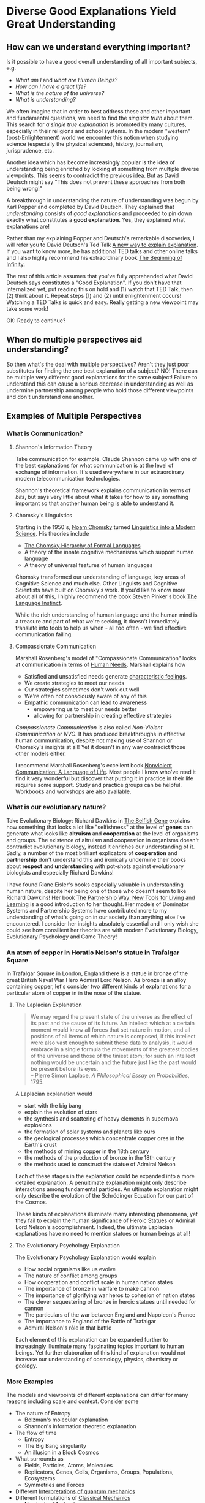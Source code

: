 * Diverse Good Explanations Yield Great Understanding

** How can we understand everything important?

Is it possible to have a good overall understanding of all important subjects, e.g.
- /What am I/ and /what are Human Beings?/
- /How can I have a great life?/
- /What is the nature of the universe?/
- /What is understanding?/

We often imagine that in order to best address these and other
important and fundamental questions, we need to find the /singular
truth/ about them.  This search for /a single true explanation/ is
promoted by many cultures, especially in their religions and school
systems.  In the modern "western" (post-Enlightenment) world we
encounter this notion when studying science (especially the physical
sciences), history, journalism, jurisprudence, etc.

Another idea which has become increasingly popular is the idea of
understanding being enriched by looking at something from multiple
diverse viewpoints.  This seems to contradict the previous idea.  But
as David Deutsch might say "This does not prevent these approaches
from both being wrong!"

A breakthrough in understanding the nature of understanding was begun
by Karl Popper and completed by David Deutsch.  They explained that
/understanding/ consists of /good explanations/ and proceeded to pin
down exactly what constitutes a *good explanation*.  Yes, they
explained what explanations are!

Rather than my explaining Popper and Deutsch's remarkable discoveries,
I will refer you to David Deutsch's Ted Talk [[https://www.ted.com/talks/david_deutsch_a_new_way_to_explain_explanation][A new way to explain
explanation]].  If you want to know more, he has additional TED talks
and other online talks and I also highly recommend his extraordinary
book [[https://www.goodreads.com/book/show/10483171-the-beginning-of-infinity?from_search=true&from_srp=true&qid=klANM0eyNm&rank=1][The Beginning of Infinity]].

The rest of this article assumes that you've fully apprehended what
David Deutsch says constitutes a "Good Explanation".  If you don't
have that internalized yet, put reading this on hold and (1) watch
that TED Talk, then (2) think about it.  Repeat steps (1) and (2)
until enlightenment occurs!  Watching a TED Talks is quick and easy.
Really getting a new viewpoint may take some work!

OK: Ready to continue?

** When do multiple perspectives aid understanding?

So then what's the deal with multiple perspectives?  Aren't they just
poor substitutes for finding the one best explanation of a subject?
NO!  There can be multiple very different good explanations for the
same subject!  Failure to understand this can cause a serious decrease
in understanding as well as undermine partnership among people who
hold those different viewpoints and don't understand one another.

** Examples of Multiple Perspectives

*** What is Communication?

**** Shannon's Information Theory

Take communication for example.  Claude Shannon came up with one of
the best explanations for what communication is at the level of
exchange of information.  It's used everywhere in our extraordinary
modern telecommunication technologies.

Shannon's theoretical framework explains communication in terms of
/bits/, but says very little about what it takes for how to say
something important so that another human being is able to understand
it.

**** Chomsky's Linguistics

Starting in the 1950's, [[https://en.wikipedia.org/wiki/Noam_Chomsky][Noam Chomsky]] turned [[https://www.britannica.com/biography/Noam-Chomsky/Linguistics][Linguistics into a Modern
Science]].  His theories include
- [[https://en.wikipedia.org/wiki/Chomsky_hierarchy][The Chomsky Hierarchy of Formal Languages]]
- A theory of the innate cognitive mechanisms which support human language
- A theory of universal features of human languages

Chomsky transformed our understanding of language, key areas of
Cognitive Science and much else.  Other Linguists and Cognitive
Scientists have built on Chomsky's work. If you'd like to know more
about all of this, I highly recommend the book Steven Pinker's book
[[https://stevenpinker.com/publications/language-instinct-19942007][The Language Instinct]].

While the rich understanding of human language and the human mind is a
treasure and part of what we're seeking, it doesn't immediately
translate into tools to help us when - all too often - we find
effective communication failing.

**** Compassionate Communication

Marshall Rosenberg's model of "Compassionate Communication" looks at
communication in terms of [[https://www.cnvc.org/training/resource/needs-inventory][Human Needs]].  Marshall explains how
- Satisfied and unsatisfied needs generate [[https://www.cnvc.org/training/resource/feelings-inventory][characteristic feelings]].
- We create strategies to meet our needs
- Our strategies sometimes don't work out well
- We're often not consciously aware of any of this
- Empathic communication can lead to awareness
  - empowering us to meet our needs better
  - allowing for partnership in creating effective strategies

/Compassionate Communication/ is also called /Non-Violent
Communication/ or /NVC/.  It has produced breakthroughs in effective
human communication, despite not making use of Shannon or Chomsky's
insights at all!  Yet it doesn't in any way contradict those other
models either.

I recommend Marshall Rosenberg's excellent book [[https://puddledancer.bookstore.ipgbook.com/nonviolent-communication--a-language-of-life-products-9781892005281.php][Nonviolent
Communication: A Language of Life]].  Most people I know who've read it
find it very wonderful but discover that putting it in practice in
their life requires some support.  Study and practice groups can be
helpful.  Workbooks and workshops are also available.

*** What is our evolutionary nature?

Take Evolutionary Biology: Richard Dawkins in [[https://www.goodreads.com/search?q=the+selfish+gene&ref=nav_sb_noss_l_16][The Selfish Gene]]
explains how something that looks a lot like "selfishness" at the
level of *genes* can generate what looks like *altruism* and
*cooperation* at the level of organisms and groups.  The existence of
altruism and cooperation in organisms doesn't contradict evolutionary
biology, instead it enriches our understanding of it.  Sadly, a number
of the most brilliant explicators of *cooperation* and *partnership*
don't understand this and ironically undermine their books about
*respect* and *understanding* with pot-shots against evolutionary
biologists and especially Richard Dawkins!

I have found Riane Eisler's books especially valuable in understanding
human nature, despite her being one of those who doesn't seem to like
Richard Dawkins!  Her book [[https://centerforpartnership.org/resources/books/the-partnership-way-new-tools-for-living-and-learning/][The Partnership Way: New Tools for Living
and Learning]] is a good introduction to her thought.  Her models of
Dominator Systems and Partnership Systems have contributed more to my
understanding of what's going on in our society than anything else
I've encountered.  I consider her insights absolutely essential and I
only wish she could see how consilient her theories are with modern
Evolutionary Biology, Evolutionary Psychology and Game Theory!

*** An atom of copper in Horatio Nelson's statue in Trafalgar Square

In Trafalgar Square in London, England there is a statue in bronze of
the great British Naval War Hero Admiral Lord Nelson.  As bronze is an
alloy containing copper, let's consider two different kinds of
explanations for a particular atom of copper in in the nose of the
statue.

**** The Laplacian Explanation

#+BEGIN_QUOTE
We may regard the present state of the universe as the effect of its
past and the cause of its future. An intellect which at a certain
moment would know all forces that set nature in motion, and all
positions of all items of which nature is composed, if this intellect
were also vast enough to submit these data to analysis, it would
embrace in a single formula the movements of the greatest bodies of
the universe and those of the tiniest atom; for such an intellect
nothing would be uncertain and the future just like the past would be
present before its eyes.\\
-- Pierre Simon Laplace, /A Philosophical Essay on Probabilities/, 1795.
#+END_QUOTE

A Laplacian explanation would
- start with the big bang
- explain the evolution of stars
- the synthesis and scattering of heavy elements in supernova explosions
- the formation of solar systems and planets like ours
- the geological processes which concentrate copper ores in the Earth's crust
- the methods of mining copper in the 18th century
- the methods of the production of bronze in the 18th century
- the methods used to construct the statue of Admiral Nelson

Each of these stages in the explanation could be expanded into a more
detailed explanation.  A penultimate explanation might only describe
interactions among fundamental particles.  An ultimate explanation
might only describe the evolution of the Schrödinger Equation for our
part of the Cosmos.

These kinds of explanations illuminate many interesting phenomena, yet
they fail to explain the human significance of Heroic Statues or
Admiral Lord Nelson's accomplishment.  Indeed, the ultimate Laplacian
explanations have no need to mention statues or human beings at all!

**** The Evolutionary Psychology Explanation

The Evolutionary Psychology Explanation would explain
- How social organisms like us evolve
- The nature of conflict among groups
- How cooperation and conflict scale in human nation states
- The importance of bronze in warfare to make cannon
- The importance of glorifying war heros to cohesion of nation states
- The clever sequestering of bronze in heroic statues until needed for cannon
- The particulars of the war between England and Napoleon's France
- The importance to England of the Battle of Trafalgar
- Admiral Nelson's rôle in that battle

Each element of this explanation can be expanded further to
increasingly illuminate many fascinating topics important to human
beings.  Yet further elaboration of this kind of explanation would not
increase our understanding of cosmology, physics, chemistry or
geology.

*** More Examples

The models and viewpoints of different explanations can differ for many reasons including scale and context.
Consider some 

- The nature of Entropy
  - Bolzman's molecular explanation
  - Shannon's information theoretic explanation
- The flow of time
  - Entropy
  - The Big Bang singularity
  - An illusion in a Block Cosmos
- What surrounds us
  - Fields, Particles, Atoms, Molecules
  - Replicators, Genes, Cells, Organisms, Groups, Populations, Ecosystems
  - Symmetries and Forces
- Different [[https://en.wikipedia.org/wiki/Interpretations_of_quantum_mechanics][Interpretations of quantum mechanics]]
- Different formulations of [[https://en.wikipedia.org/wiki/Classical_mechanics][Classical Mechanics]]
  - Newtonian Mechanics
  - Laplacian Mechanics
  - (Diverse) Hamiltonian Mechanics
- Different [[https://en.wikipedia.org/wiki/Theory_of_computation][Foundations of Computation]]
  - [[https://en.wikipedia.org/wiki/Lambda_calculus][The Lambda Calculus]]
  - [[https://en.wikipedia.org/wiki/Combinatory_logic][Combinatory Logic]]
  - [[https://en.wikipedia.org/wiki/Turing_machine][Turing Machines]]
- Diverse [[https://en.wikipedia.org/wiki/Programming_paradigm][Computer Programming Paradigms]]
  - Functional, Relational, Logical, Constraint Satisfaction
  - Procedural: State Machines, Objects, Message Passing, Mutation
  - Statistical: Pattern Matching: Regular Expressions, Machine Learning, etc.

** Translations can help!

It can be useful and powerful to create translations between different
explanatory models.  Having translations doesn't (necessarily) reduce
the value of using the different models with their viewpoints and
interpretations.  Translations are often only partial and even when
perfect translations are possible between models, e.g. between
different interpretations of Quantum Mechanics, they can differ
greatly in insightfulness and in tractability for specific problems.

*** Consilience vs. Reductionism

Sometimes it's possible to translate explanations at a high level to
explanations at a lower level without seeming to lose anything
essential.  This is the classic strategy of reductionism which has be
the source of a great deal of progress in the physical sciences.  For
example, chemistry can be translated to physics. But can can biology
be translated to chemistry and physics without losing anything
essential?  A direct translation would account for all proximate
phenomena but fail to mention evolution.  And in the immortal words of
Theodosius Dobzhansky, "Nothing in Biology Makes Sense Except in the
Light of Evolution".  It would also fail to mention information
processing, in nervous systems and other substrates within organisms.
Such a reductionist translation would be (and is) useful to our
understanding as long as we understand that it is leaving out some
important phenomena.

An alternative to Reductionism is E.O. Wilson's concept of
/Consilience/ where knowledge and understanding stimulates insights
across diverse fields despite those fields not be reducible to a
common framework.  I highly recommend his book on the subject:
[[https://en.wikipedia.org/wiki/Consilience_%28book%29][Consilience: The Unity of Knowledge, 1998]]
